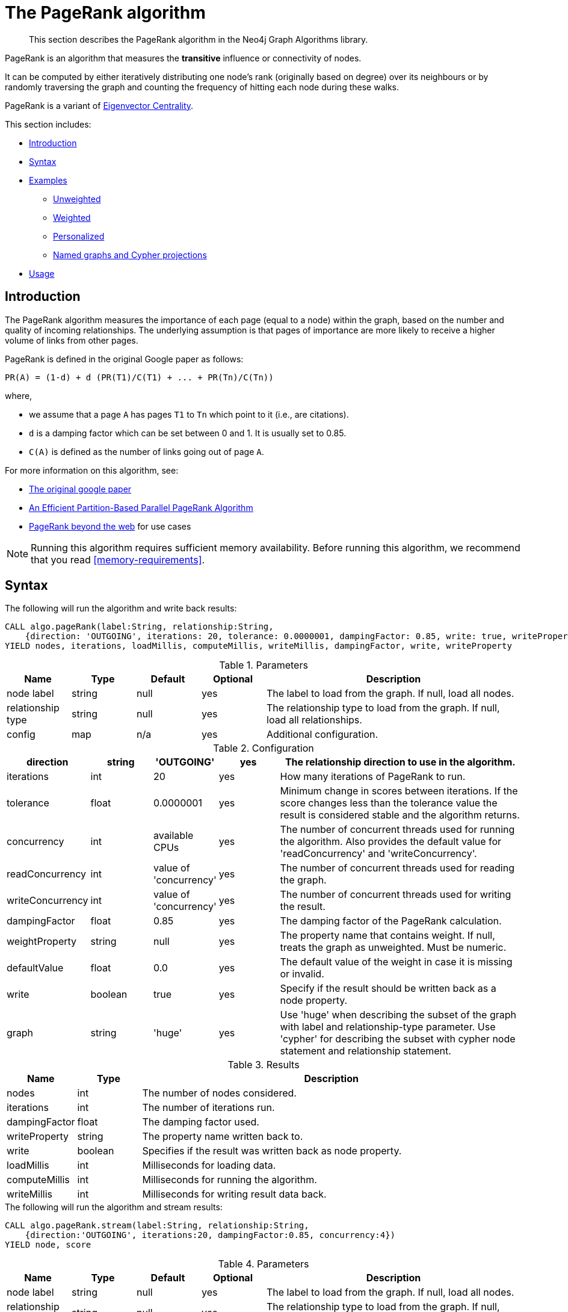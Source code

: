 [[algorithms-pagerank]]
= The PageRank algorithm

[abstract]
--
This section describes the PageRank algorithm in the Neo4j Graph Algorithms library.
--

// tag::introduction[]
PageRank is an algorithm that measures the *transitive* influence or connectivity of nodes.

It can be computed by either iteratively distributing one node's rank (originally based on degree) over its neighbours or by randomly traversing the graph and counting the frequency of hitting each node during these walks.

// TODO: Eigenvector is labs, so "a variant" might be misleading?
PageRank is a variant of <<labs-algorithms-eigenvector, Eigenvector Centrality>>.
// end::introduction[]

This section includes:

* <<algorithms-pagerank-intro, Introduction>>
* <<algorithms-pagerank-syntax, Syntax>>
* <<algorithms-pagerank-examples, Examples>>
** <<algorithms-pagerank-examples-unweighted, Unweighted>>
** <<algorithms-pagerank-examples-weighted, Weighted>>
** <<algorithms-pagerank-examples-personalized, Personalized>>
** <<algorithms-pagerank-examples-projection, Named graphs and Cypher projections>>
* <<algorithms-pagerank-usage, Usage>>

[[algorithms-pagerank-intro]]
== Introduction

The PageRank algorithm measures the importance of each page (equal to a node) within the graph, based on the number and quality of incoming relationships.
The underlying assumption is that pages of importance are more likely to receive a higher volume of links from other pages.

// tag::formula[]
PageRank is defined in the original Google paper as follows:

----
PR(A) = (1-d) + d (PR(T1)/C(T1) + ... + PR(Tn)/C(Tn))
----

where,

* we assume that a page `A` has pages `T1` to `Tn` which point to it (i.e., are citations).
* `d` is a damping factor which can be set between 0 and 1.
  It is usually set to 0.85.
* `C(A)` is defined as the number of links going out of page `A`.
// end::formula[]


For more information on this algorithm, see:

* http://infolab.stanford.edu/~backrub/google.html[The original google paper^]
// according to java doc implantation based on
* http://delab.csd.auth.gr/~dimitris/courses/ir_spring06/page_rank_computing/01531136.pdf[An Efficient Partition-Based Parallel PageRank Algorithm^]
* https://arxiv.org/pdf/1407.5107.pdf[PageRank beyond the web^] for use cases


[NOTE]
====
Running this algorithm requires sufficient memory availability.
Before running this algorithm, we recommend that you read <<memory-requirements>>.
====

[[algorithms-pagerank-syntax]]
== Syntax

.The following will run the algorithm and write back results:
[source, cypher]
----
CALL algo.pageRank(label:String, relationship:String,
    {direction: 'OUTGOING', iterations: 20, tolerance: 0.0000001, dampingFactor: 0.85, write: true, writeProperty: 'pagerank', concurrency: 4})
YIELD nodes, iterations, loadMillis, computeMillis, writeMillis, dampingFactor, write, writeProperty
----

.Parameters
[opts="header",cols="1,1,1,1,4"]
|===
| Name               | Type    | Default        | Optional | Description
| node label         | string  | null           | yes      | The label to load from the graph. If null, load all nodes.
| relationship type  | string  | null           | yes      | The relationship type to load from the graph. If null, load all relationships.
| config             | map     | n/a            | yes      | Additional configuration.
|===

.Configuration
[opts="header",cols="1,1,1,1,4"]
|===
| direction         | string  | 'OUTGOING'             | yes | The relationship direction to use in the algorithm.
| iterations        | int     | 20                     | yes | How many iterations of PageRank to run.
| tolerance         | float   | 0.0000001              | yes | Minimum change in scores between iterations. If the score changes less than the tolerance value the result is considered stable and the algorithm returns.
| concurrency       | int     | available CPUs         | yes | The number of concurrent threads used for running the algorithm. Also provides the default value for 'readConcurrency' and 'writeConcurrency'.
| readConcurrency   | int     | value of 'concurrency' | yes | The number of concurrent threads used for reading the graph.
| writeConcurrency  | int     | value of 'concurrency' | yes | The number of concurrent threads used for writing the result.
| dampingFactor     | float   | 0.85                   | yes | The damping factor of the PageRank calculation.
| weightProperty    | string  | null                   | yes | The property name that contains weight. If null, treats the graph as unweighted. Must be numeric.
| defaultValue      | float   | 0.0                    | yes | The default value of the weight in case it is missing or invalid.
| write             | boolean | true                   | yes | Specify if the result should be written back as a node property.
| graph             | string  | 'huge'                 | yes | Use 'huge' when describing the subset of the graph with label and relationship-type parameter. Use 'cypher' for describing the subset with cypher node statement and relationship statement.
|===

.Results
[opts="header",cols="1,1,6"]
|===
| Name          | Type    | Description
| nodes         | int     | The number of nodes considered.
| iterations    | int     | The number of iterations run.
| dampingFactor | float   | The damping factor used.
| writeProperty | string  | The property name written back to.
| write         | boolean | Specifies if the result was written back as node property.
| loadMillis    | int     | Milliseconds for loading data.
| computeMillis | int     | Milliseconds for running the algorithm.
| writeMillis   | int     | Milliseconds for writing result data back.
|===

.The following will run the algorithm and stream results:
[source, cypher]
----
CALL algo.pageRank.stream(label:String, relationship:String,
    {direction:'OUTGOING', iterations:20, dampingFactor:0.85, concurrency:4})
YIELD node, score
----

.Parameters
[opts="header",cols="1,1,1,1,4"]
|===
| Name               | Type    | Default        | Optional | Description
| node label         | string  | null           | yes      | The label to load from the graph. If null, load all nodes.
| relationship type  | string  | null           | yes      | The relationship type to load from the graph. If null, load all relationships.
| config             | map     | n/a            | yes      | Additional configuration.
|===

.Configuration
[opts="header",cols="1,1,1,1,4"]
|===
| direction        | string | 'OUTGOING'             | yes | The relationship direction to use in the algorithm.
| iterations       | int    | 20                     | yes | Specify how many iterations of PageRank to run.
| tolerance        | float  | 0.0000001              | yes | Minimum change in scores between iterations. If the score changes less than the tolerance value the result is considered stable and the algorithm returns.
| concurrency      | int    | available CPUs         | yes | The number of concurrent threads used for running the algorithm. Also provides the default value for 'readConcurrency'.
| readConcurrency  | int    | value of 'concurrency' | yes | The number of concurrent threads used for reading the graph.
| writeConcurrency | int    | value of 'concurrency' | yes | The number of concurrent threads used for writing the result.
| dampingFactor    | float  | 0.85                   | yes | The damping factor of the PageRank calculation.
| weightProperty   | string | null                   | yes | The property name that contains weight. If null, treats the graph as unweighted. Must be numeric.
| defaultValue     | float  | 0.0                    | yes | The default value of the weight in case it is missing or invalid.
| graph            | string | 'huge'                 | yes | Use 'huge' when describing the subset of the graph with label and relationship-type parameter. Use 'cypher' for describing the subset with cypher node statement and relationship statement.
|===

.Results
[opts="header"]
|===
| Name  | Type  | Description
| nodeId  | long  | Node ID
| score | float | PageRank weight
|===


// TODO: Call out to graph loading?

[[algorithms-pagerank-examples]]
== Examples

Consider the graph created by the following Cypher statement:

[source, cypher]
----
CREATE (home:Page {name:'Home'})
CREATE (about:Page {name:'About'})
CREATE (product:Page {name:'Product'})
CREATE (links:Page {name:'Links'})
CREATE (a:Page {name:'Site A'})
CREATE (b:Page {name:'Site B'})
CREATE (c:Page {name:'Site C'})
CREATE (d:Page {name:'Site D'})

CREATE (home)-[:LINKS {weight: 0.2}]->(about)
CREATE (home)-[:LINKS {weight: 0.2}]->(links)
CREATE (home)-[:LINKS {weight: 0.6}]->(product)
CREATE (about)-[:LINKS {weight: 1.0}]->(home)
CREATE (product)-[:LINKS {weight: 1.0}]->(home)
CREATE (a)-[:LINKS {weight: 1.0}]->(home)
CREATE (b)-[:LINKS {weight: 1.0}]->(home)
CREATE (c)-[:LINKS {weight: 1.0}]->(home)
CREATE (d)-[:LINKS {weight: 1.0}]->(home)
CREATE (links)-[:LINKS {weight: 0.8}]->(home)
CREATE (links)-[:LINKS {weight: 0.05}]->(a)
CREATE (links)-[:LINKS {weight: 0.05}]->(b)
CREATE (links)-[:LINKS {weight: 0.05}]->(c)
CREATE (links)-[:LINKS {weight: 0.05}]->(d)
----

// TODO: small explanation of the graph

[[algorithms-pagerank-examples-unweighted]]
=== Unweighted

.The following will run the algorithm and stream results:
[source, cypher]
----
CALL algo.pageRank.stream('Page', 'LINKS', {
  iterations:20,
  dampingFactor:0.85
})
YIELD nodeId, score
RETURN algo.asNode(nodeId).name AS Name, score AS PageRank
ORDER BY score DESC
----

.Results
[opts="header",cols="1,1"]
|===
| Name    | PageRank
| Home    | 3.236
| Product | 1.061
| Links   | 1.061
| About   | 1.061
| Site A  | 0.329
| Site B  | 0.329
| Site C  | 0.329
| Site D  | 0.329
|===

To instead write the page-rank score to a node property in the Neo4j graph, use this query:

.The following will run the algorithm and write back results:
[source, cypher]
----
CALL algo.pageRank('Page', 'LINKS', {
  iterations:20,
  dampingFactor:0.85,
  write: true,
  writeProperty:"pagerank"
})
YIELD nodes AS Nodes, iterations AS Iterations, dampingFactor AS DampingFactor, writeProperty AS PropertyName
----

.Results
[opts="header",cols="1m,1m,1m,1m"]
|===
| Nodes | Iterations | DampingFactor | PropertyName
| 8     | 20         | 0.85          | "pagerank"
|===

[[algorithms-pagerank-examples-weighted]]
=== Weighted

.The following will run the algorithm and stream results:
[source, cypher]
----
CALL algo.pageRank.stream('Page', 'LINKS', {
  iterations:20,
  dampingFactor:0.85,
  weightProperty:'weight'
})
YIELD nodeId, score
RETURN algo.asNode(nodeId).name AS Name, score AS PageRank
ORDER BY score DESC
----

.Results
[opts="header",cols="1,1"]
|===
| Name    | PageRank
| Home    | 3.550
| Product | 1.954
| Links   | 0.751
| About   | 0.751
| Site A  | 0.182
| Site B  | 0.182
| Site C  | 0.182
| Site D  | 0.182
|===

To instead write the page-rank score to a node property in the Neo4j graph, use this query:

.The following will run the algorithm and write back results:
[source, cypher]
----
CALL algo.pageRank('Page', 'LINKS', {
  iterations:20,
  dampingFactor:0.85,
  weightProperty:'weight',
  write: true,
  writeProperty:'pagerank'
})
YIELD nodes AS Nodes, iterations AS Iterations, dampingFactor AS DampingFactor, writeProperty AS PropertyName
----

.Results
[opts="header",cols="1m,1m,1m,1m"]
|===
| Nodes | Iterations | DampingFactor | PropertyName
| 8     | 20         | 0.85          | "pagerank"
|===


[[algorithms-pagerank-examples-personalized]]
==== Personalized

Personalized PageRank is a variation of PageRank which is biased towards a set of `sourceNodes`.
This variant of PageRank is often used as part of https://www.r-bloggers.com/from-random-walks-to-personalized-pagerank/[recommender systems^].

The following examples show how to run PageRank centered around 'Site A'.


.The following will run the algorithm and stream results:
[source, cypher]
----
MATCH (siteA:Page {name: "Site A"})
CALL algo.pageRank.stream('Page', 'LINKS', {
  iterations:20,
  dampingFactor:0.85,
  sourceNodes: [siteA]
})
YIELD nodeId, score
RETURN algo.asNode(nodeId).name AS Name, score AS PageRank
ORDER BY score DESC
----

.Results
[opts="header",cols="1,1"]
|===
| Name    | PageRank
| Home    | 0.402
| Site A  | 0.169
| About   | 0.113
| Product | 0.113
| Links   | 0.113
| Site B  | 0.019
| Site C  | 0.019
| Site D  | 0.019
|===


.The following will run the algorithm and write back results:
[source, cypher]
----
CALL algo.pageRank('Page', 'LINKS', {
  iterations:20,
  dampingFactor:0.85,
  write: true,
  writeProperty:"pagerank"
})
YIELD nodes AS Nodes, iterations AS Iterations, dampingFactor AS DampingFactor, writeProperty AS PropertyName
----

.Results
[opts="header",cols="1m,1m,1m,1m"]
|===
| Nodes | Iterations | DampingFactor | PropertyName
| 8     | 20         | 0.85          | "pagerank"
|===

[[algorithms-pagerank-examples-projection]]
=== Named graphs and Cypher projections

In the examples above, we have relied on the _implicit_ loading of graphs for the algorithm computation.
However, like other algorithms PageRank also accepts _named graphs_ and _Cypher projections_ as inputs.
See <<projected-graph-model, Projected Graph Model>> for more details.

.Using a named graph:
[source, cypher]
----
CALL algo.graph.load('myGraph', 'Page', 'LINKS');

CALL algo.pageRank.stream(null, null, {graph: 'myGraph'})
YIELD nodeId, score
RETURN algo.asNode(nodeId).name AS Name, score AS PageRank
ORDER BY score DESC
----

.Results
[opts="header",cols="1,1"]
|===
| Name    | PageRank
| Home    | 3.236
| Product | 1.061
| Links   | 1.061
| About   | 1.061
| Site A  | 0.329
| Site B  | 0.329
| Site C  | 0.329
| Site D  | 0.329
|===

As we can see, the results are identical to the results in the <<algorithms-pagerank-examples-unweighted>> example.

.Using a Cypher projection:
[source, cypher]
----
CALL algo.pageRank.stream(
  'MATCH (p:Page) RETURN id(p) AS id',
  'MATCH (p1:Page)-[:LINKS]->(p2:Page)
   RETURN id(p1) AS source, id(p2) AS target',
   {
    iterations:20,
    dampingFactor:0.85,
    graph:'cypher'
  }
)
YIELD nodeId, score
RETURN algo.asNode(nodeId).name AS Name, score AS PageRank
ORDER BY score DESC
----

.Results
[opts="header",cols="1,1"]
|===
| Name    | PageRank
| Home    | 3.236
| Product | 1.061
| Links   | 1.061
| About   | 1.061
| Site A  | 0.329
| Site B  | 0.329
| Site C  | 0.329
| Site D  | 0.329
|===

Again, results are identical, as the Cypher projection we use mimics the behaviour of the default loading configuration.
Of course, the Cypher projection feature enables more advanced control over which exact parts of the graph to compute over; please see <<cypher-projection>> for more details.



[[algorithms-pagerank-usage]]
== Usage

There are some things to be aware of when using the PageRank algorithm:

* If there are no links from within a group of pages to outside of the group, then the group is considered a spider trap.
* Rank sink can occur when a network of pages form an infinite cycle.
* Dead-ends occur when pages have no out-links.
If a page contains a link to another page which has no out-links, the link would be known as a dangling link.


